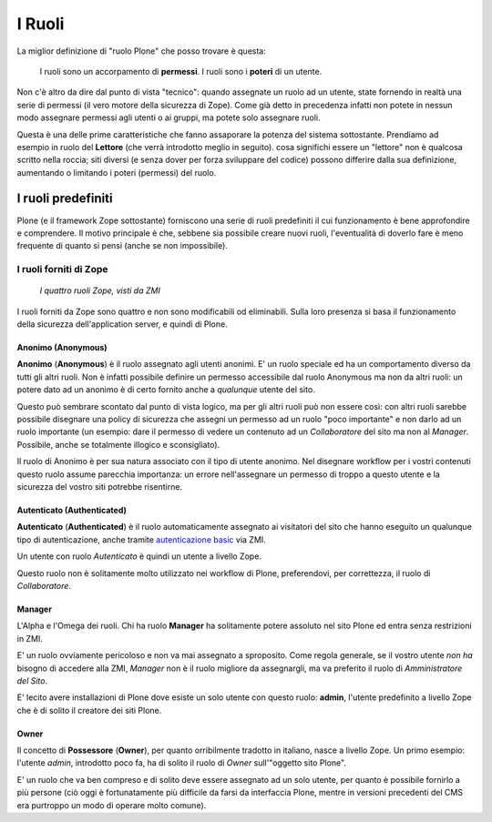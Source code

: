 =======
I Ruoli
=======

La miglior definizione di "ruolo Plone" che posso trovare è questa:

    I ruoli sono un accorpamento di **permessi**. I ruoli sono i **poteri** di un utente.

Non c'è altro da dire dal punto di vista "tecnico": quando assegnate un ruolo ad un utente, state
fornendo in realtà una serie di permessi (il vero motore della sicurezza di Zope).
Come già detto in precedenza infatti non potete in nessun modo assegnare permessi agli utenti o
ai gruppi, ma potete solo assegnare ruoli.

Questa è una delle prime caratteristiche che fanno assaporare la potenza del sistema sottostante.
Prendiamo ad esempio in ruolo del **Lettore** (che verrà introdotto meglio in seguito).
cosa significhi essere un "lettore" non è qualcosa scritto nella roccia; siti diversi (e senza
dover per forza sviluppare del codice) possono differire dalla sua definizione, aumentando o
limitando i poteri (permessi) del ruolo.

I ruoli predefiniti
===================

Plone (e il framework Zope sottostante) forniscono una serie di ruoli predefiniti il cui
funzionamento è bene approfondire e comprendere.
Il motivo principale è che, sebbene sia possibile creare nuovi ruoli, l'eventualità di doverlo fare
è meno frequente di quanto si pensi (anche se non impossibile).

I ruoli forniti di Zope
-----------------------

.. figure:: _static/zmi-security-zope-roles.png
   :alt: I ruoli di Zope

   *I quattro ruoli Zope, visti da ZMI*

I ruoli forniti da Zope sono quattro e non sono modificabili od eliminabili. Sulla loro presenza
si basa il funzionamento della sicurezza dell'application server, e quindi di Plone.

Anonimo (Anonymous)
~~~~~~~~~~~~~~~~~~~

**Anonimo** (**Anonymous**) è il ruolo assegnato agli utenti anonimi.
E' un ruolo speciale ed ha un comportamento diverso da tutti gli altri ruoli.
Non è infatti possibile definire un permesso accessibile dal ruolo Anonymous ma non da altri ruoli:
un potere dato ad un anonimo è di certo fornito anche a *qualunque* utente del sito.

Questo può sembrare scontato dal punto di vista logico, ma per gli altri ruoli può non essere così:
con altri ruoli sarebbe possibile disegnare una policy di sicurezza che assegni un permesso ad un
ruolo "poco importante" e non darlo ad un ruolo importante (un esempio: dare il permesso di vedere
un contenuto ad un *Collaboratore* del sito ma non al *Manager*. Possibile, anche se totalmente
illogico e sconsigliato).

Il ruolo di Anonimo è per sua natura associato con il tipo di utente anonimo. Nel disegnare workflow
per i vostri contenuti questo ruolo assume parecchia importanza: un errore nell'assegnare un
permesso di troppo a questo utente e la sicurezza del vostro siti potrebbe risentirne.

Autenticato (Authenticated)
~~~~~~~~~~~~~~~~~~~~~~~~~~~

**Autenticato** (**Authenticated**) è il ruolo automaticamente assegnato ai visitatori del sito
che hanno eseguito un qualunque tipo di autenticazione, anche tramite `autenticazione basic`__ via
ZMI.

__ http://en.wikipedia.org/wiki/Basic_access_authentication

Un utente con ruolo *Autenticato* è quindi un utente a livello Zope.

Questo ruolo non è solitamente molto utilizzato nei workflow di Plone, preferendovi, per
correttezza, il ruolo di *Collaboratore*.

Manager
~~~~~~~

L'Alpha e l'Omega dei ruoli. Chi ha ruolo **Manager** ha solitamente potere assoluto nel sito Plone
ed entra senza restrizioni in ZMI.

E' un ruolo ovviamente pericoloso e non va mai assegnato a sproposito. Come regola generale, se il
vostro utente *non ha* bisogno di accedere alla ZMI, *Manager* non è il ruolo migliore da
assegnargli, ma va preferito il ruolo di *Amministratore del Sito*.

E' lecito avere installazioni di Plone dove esiste un solo utente con questo ruolo: **admin**,
l'utente predefinito a livello Zope che è di solito il creatore dei siti Plone.

Owner
~~~~~

Il concetto di **Possessore** (**Owner**), per quanto orribilmente tradotto in italiano, nasce a
livello Zope.
Un primo esempio: l'utente *admin*, introdotto poco fa, ha di solito il ruolo di *Owner*
sull'"oggetto sito Plone".

E' un ruolo che va ben compreso e di solito deve essere assegnato ad un solo utente, per quanto è
possibile fornirlo a più persone (ciò oggi è fortunatamente più difficile da farsi da interfaccia
Plone, mentre in versioni precedenti del CMS era purtroppo un modo di operare molto comune).



